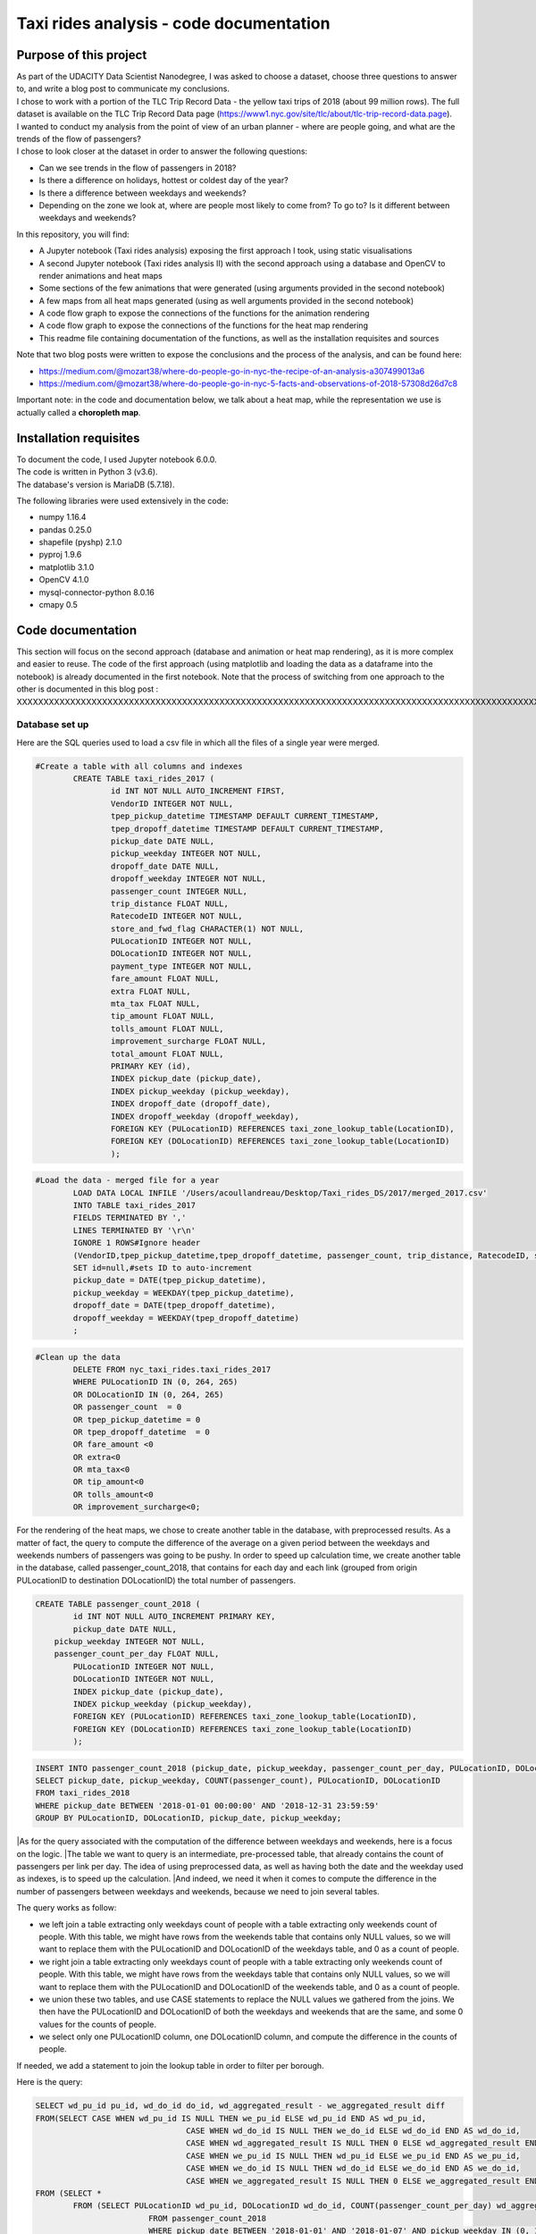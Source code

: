 =========================================
Taxi rides analysis - code documentation
=========================================


-----------------------
Purpose of this project
-----------------------

| As part of the UDACITY Data Scientist Nanodegree, I was asked to choose a dataset, choose three questions to answer to, and write a blog post to communicate my conclusions.
| I chose to work with a portion of the TLC Trip Record Data - the yellow taxi trips of 2018 (about 99 million rows). The full dataset is available on the TLC Trip Record Data page (https://www1.nyc.gov/site/tlc/about/tlc-trip-record-data.page).

| I wanted to conduct my analysis from the point of view of an urban planner - where are people going, and what are the trends of the flow of passengers?
| I chose to look closer at the dataset in order to answer the following questions:

- Can we see trends in the flow of passengers in 2018?
- Is there a difference on holidays, hottest or coldest day of the year?
- Is there a difference between weekdays and weekends?
- Depending on the zone we look at, where are people most likely to come from? To go to? Is it different between weekdays and weekends?


In this repository, you will find:

- A Jupyter notebook (Taxi rides analysis) exposing the first approach I took, using static visualisations
- A second Jupyter notebook (Taxi rides analysis II) with the second approach using a database and OpenCV to render animations and heat maps
- Some sections of the few animations that were generated (using arguments provided in the second notebook)
- A few maps from all heat maps generated (using as well arguments provided in the second notebook)
- A code flow graph to expose the connections of the functions for the animation rendering
- A code flow graph to expose the connections of the functions for the heat map rendering
- This readme file containing documentation of the functions, as well as the installation requisites and sources


Note that two blog posts were written to expose the conclusions and the process of the analysis, and can be found here:

- https://medium.com/@mozart38/where-do-people-go-in-nyc-the-recipe-of-an-analysis-a307499013a6
- https://medium.com/@mozart38/where-do-people-go-in-nyc-5-facts-and-observations-of-2018-57308d26d7c8

Important note: in the code and documentation below, we talk about a heat map, while the representation we use is actually called a **choropleth map**.


-----------------------
Installation requisites
-----------------------

| To document the code, I used Jupyter notebook 6.0.0.
| The code is written in Python 3 (v3.6).
| The database's version is MariaDB (5.7.18). 


The following libraries were used extensively in the code:

- numpy 1.16.4
- pandas 0.25.0
- shapefile (pyshp) 2.1.0
- pyproj 1.9.6
- matplotlib 3.1.0
- OpenCV 4.1.0
- mysql-connector-python 8.0.16
- cmapy 0.5



------------------
Code documentation
------------------

This section will focus on the second approach (database and animation or heat map rendering), as it is more complex and easier to reuse. 
The code of the first approach (using matplotlib and loading the data as a dataframe into the notebook) is already documented in the first notebook.
Note that the process of switching from one approach to the other is documented in this blog post : XXXXXXXXXXXXXXXXXXXXXXXXXXXXXXXXXXXXXXXXXXXXXXXXXXXXXXXXXXXXXXXXXXXXXXXXXXXXXXXXXXXXXXXXXXXXXXXXXXXXXXXXXXXXXXXXXXXXXXXXXXXXXXXXXXXX


Database set up
---------------

Here are the SQL queries used to load a csv file in which all the files of a single year were merged.

.. code:: sql

 	#Create a table with all columns and indexes
		CREATE TABLE taxi_rides_2017 (
			id INT NOT NULL AUTO_INCREMENT FIRST,
			VendorID INTEGER NOT NULL,
			tpep_pickup_datetime TIMESTAMP DEFAULT CURRENT_TIMESTAMP,
			tpep_dropoff_datetime TIMESTAMP DEFAULT CURRENT_TIMESTAMP,
			pickup_date DATE NULL,
			pickup_weekday INTEGER NOT NULL,
			dropoff_date DATE NULL,
			dropoff_weekday INTEGER NOT NULL,
			passenger_count INTEGER NULL,
			trip_distance FLOAT NULL,
			RatecodeID INTEGER NOT NULL,
			store_and_fwd_flag CHARACTER(1) NOT NULL,
			PULocationID INTEGER NOT NULL,
			DOLocationID INTEGER NOT NULL,
			payment_type INTEGER NOT NULL,
			fare_amount FLOAT NULL,
			extra FLOAT NULL,
			mta_tax FLOAT NULL,
			tip_amount FLOAT NULL,
			tolls_amount FLOAT NULL,
			improvement_surcharge FLOAT NULL,
			total_amount FLOAT NULL,
			PRIMARY KEY (id),
			INDEX pickup_date (pickup_date),
			INDEX pickup_weekday (pickup_weekday),
			INDEX dropoff_date (dropoff_date),
			INDEX dropoff_weekday (dropoff_weekday),
			FOREIGN KEY (PULocationID) REFERENCES taxi_zone_lookup_table(LocationID),
			FOREIGN KEY (DOLocationID) REFERENCES taxi_zone_lookup_table(LocationID)
			);

.. code:: sql

.. code:: sql

	#Load the data - merged file for a year
		LOAD DATA LOCAL INFILE '/Users/acoullandreau/Desktop/Taxi_rides_DS/2017/merged_2017.csv' 
		INTO TABLE taxi_rides_2017 
		FIELDS TERMINATED BY ',' 
		LINES TERMINATED BY '\r\n'
		IGNORE 1 ROWS#Ignore header
		(VendorID,tpep_pickup_datetime,tpep_dropoff_datetime, passenger_count, trip_distance, RatecodeID, store_and_fwd_flag, PULocationID,	DOLocationID, payment_type, fare_amount, extra, mta_tax, tip_amount, tolls_amount, improvement_surcharge, 	total_amount) 
		SET id=null,#sets ID to auto-increment
		pickup_date = DATE(tpep_pickup_datetime),
		pickup_weekday = WEEKDAY(tpep_pickup_datetime), 
		dropoff_date = DATE(tpep_dropoff_datetime), 
		dropoff_weekday = WEEKDAY(tpep_dropoff_datetime)
		;

.. code:: sql

.. code:: sql

	#Clean up the data
		DELETE FROM nyc_taxi_rides.taxi_rides_2017 
		WHERE PULocationID IN (0, 264, 265) 
		OR DOLocationID IN (0, 264, 265) 
		OR passenger_count  = 0 
		OR tpep_pickup_datetime = 0 
		OR tpep_dropoff_datetime  = 0 
		OR fare_amount <0 
		OR extra<0 
		OR mta_tax<0 
		OR tip_amount<0 
		OR tolls_amount<0 
		OR improvement_surcharge<0;

.. code:: sql


For the rendering of the heat maps, we chose to create another table in the database, with preprocessed results. As a matter of fact, the query to compute the difference of the average on a given period between the weekdays and weekends numbers of passengers was going to be pushy. In order to speed up calculation time, we create another table in the database, called passenger_count_2018, that contains for each day and each link (grouped from origin PULocationID to destination DOLocationID) the total number of passengers.

.. code:: sql

	CREATE TABLE passenger_count_2018 (
		id INT NOT NULL AUTO_INCREMENT PRIMARY KEY,
		pickup_date DATE NULL,
	    pickup_weekday INTEGER NOT NULL,
	    passenger_count_per_day FLOAT NULL,
		PULocationID INTEGER NOT NULL,
		DOLocationID INTEGER NOT NULL,
		INDEX pickup_date (pickup_date),
		INDEX pickup_weekday (pickup_weekday),
		FOREIGN KEY (PULocationID) REFERENCES taxi_zone_lookup_table(LocationID),
		FOREIGN KEY (DOLocationID) REFERENCES taxi_zone_lookup_table(LocationID)
		);

.. code:: sql

.. code:: sql

	 INSERT INTO passenger_count_2018 (pickup_date, pickup_weekday, passenger_count_per_day, PULocationID, DOLocationID) 
	 SELECT pickup_date, pickup_weekday, COUNT(passenger_count), PULocationID, DOLocationID
	 FROM taxi_rides_2018
	 WHERE pickup_date BETWEEN '2018-01-01 00:00:00' AND '2018-12-31 23:59:59'
	 GROUP BY PULocationID, DOLocationID, pickup_date, pickup_weekday;

.. code:: sql


|As for the query associated with the computation of the difference between weekdays and weekends, here is a focus on the logic. 
|The table we want to query is an intermediate, pre-processed table, that already contains the count of passengers per link per day. The idea of using preprocessed data, as well as having both the date and the weekday used as indexes, is to speed up the calculation.
|And indeed, we need it when it comes to compute the difference in the number of passengers between weekdays and weekends, because we need to join several tables.

The query works as follow:

- we left join a table extracting only weekdays count of people with a table extracting only weekends count of people. With this table, we might have rows from the weekends table that contains only NULL values, so we will want to replace them with the PULocationID and DOLocationID of the weekdays table, and 0 as a count of people.
- we right join a table extracting only weekdays count of people with a table extracting only weekends count of people. With this table, we might have rows from the weekdays table that contains only NULL values, so we will want to replace them with the PULocationID and DOLocationID of the weekends table, and 0 as a count of people.
- we union these two tables, and use CASE statements to replace the NULL values we gathered from the joins. We then have the PULocationID and DOLocationID of both the weekdays and weekends that are the same, and some 0 values for the counts of people.
- we select only one PULocationID column, one DOLocationID column, and compute the difference in the counts of people.

If needed, we add a statement to join the lookup table in order to filter per borough.

Here is the query:

.. code:: sql

	SELECT wd_pu_id pu_id, wd_do_id do_id, wd_aggregated_result - we_aggregated_result diff
	FROM(SELECT CASE WHEN wd_pu_id IS NULL THEN we_pu_id ELSE wd_pu_id END AS wd_pu_id, 
					CASE WHEN wd_do_id IS NULL THEN we_do_id ELSE wd_do_id END AS wd_do_id,
					CASE WHEN wd_aggregated_result IS NULL THEN 0 ELSE wd_aggregated_result END AS wd_aggregated_result,
					CASE WHEN we_pu_id IS NULL THEN wd_pu_id ELSE we_pu_id END AS we_pu_id, 
					CASE WHEN we_do_id IS NULL THEN wd_do_id ELSE we_do_id END AS we_do_id,
					CASE WHEN we_aggregated_result IS NULL THEN 0 ELSE we_aggregated_result END AS we_aggregated_result
	FROM (SELECT *
		FROM (SELECT PULocationID wd_pu_id, DOLocationID wd_do_id, COUNT(passenger_count_per_day) wd_aggregated_result
				FROM passenger_count_2018
				WHERE pickup_date BETWEEN '2018-01-01' AND '2018-01-07' AND pickup_weekday IN (0, 1, 2, 3, 4) 
				GROUP BY wd_pu_id, wd_do_id) as weekdays
		LEFT JOIN (SELECT PULocationID we_pu_id, DOLocationID we_do_id, COUNT(passenger_count_per_day) we_aggregated_result
				FROM passenger_count_2018
				WHERE pickup_date BETWEEN '2018-01-01' AND '2018-01-07' AND pickup_weekday IN (5, 6) 
				GROUP BY we_pu_id, we_do_id) as weekends
		ON weekdays.wd_pu_id = weekends.we_pu_id AND weekdays.wd_do_id = weekends.we_do_id
		UNION 
	   SELECT *
		FROM (SELECT PULocationID wd_pu_id, DOLocationID wd_do_id, COUNT(passenger_count_per_day) wd_aggregated_result
				FROM passenger_count_2018
				WHERE pickup_date BETWEEN '2018-01-01' AND '2018-01-07' AND pickup_weekday IN (0, 1, 2, 3, 4) 
				GROUP BY wd_pu_id, wd_do_id) as weekdays
		RIGHT JOIN (SELECT PULocationID we_pu_id, DOLocationID we_do_id, COUNT(passenger_count_per_day) we_aggregated_result
				FROM passenger_count_2018
				WHERE pickup_date BETWEEN '2018-01-01' AND '2018-01-07' AND pickup_weekday IN (5, 6) 
				GROUP BY we_pu_id, we_do_id) as weekends
		ON weekdays.wd_pu_id = weekends.we_pu_id AND weekdays.wd_do_id = weekends.we_do_id) as table_1) as table_2;

.. code:: sql


The flow of the code - animation rendering
------------------------------------------

| First of all, the script takes as an input a dictionary with the set of parameters used to determine what to render. The details on what this dictionary should contain is **provided in the next sub-section**.
| All arguments are used by the script (make_flow_animation) to call the functions that will perform the rendering operations.

| The first functions call **process the shapefile** (shp_to_df and process_shape_boundaries). 
| Then comes the **drawing of the base map**. The main function (draw_base_map) receives a dictionary as an input, and returns both the base map (image object) and the projection used to scale the objects rendered on the image. 

.. code:: python

 draw_dict = {'image_size':image_size, 'render_single_borough':render_single_borough,
              'map_type':map_type, 'title':title, 
              'shape_dict':shape_boundaries, 'df_sf':df_sf}

.. code:: python

The scrip then queries the the database, using process_query_arg.
The script finally calls the function in charge of **processing and rendering the animation** (render_animation_query_output). It also accepts a dictionary as an input.

.. code:: python

	render_animation_dict = {'time_granularity':time_granularity, 'period':period,'weekdays':weekdays,'base_map':base_map,
	'filter_query_on_borough':filter_query_on_borough,'projection':projection, 'map_type':map_type,
	'image_size':image_size,'shape_dict':shape_boundaries, 'df_sf':df_sf,'database':database, 
	'data_table':data_table, 'lookup_table':lookup_table,'aggregated_result':aggregated_result, 
	'render_single_borough':render_single_borough,'video_title':title}

.. code:: python

The function process_query_arg is in charge of building and executing the query using prepare_sql_query and make_sql_query, and returns the result of the query. The query result is provided as a dictionary, which key is the date of reference for the result given (either a single date or the first day of the week the data provided as a list for the value in the dictionary was aggregated for).

The function (render_animation_query_output) is actually in charge of three things:

- build the query
- render each frame
- build one or more videos with all the frames rendered

To build the query, the function (build_query_dict) is called, and is passed a dictionary as an argument.

.. code:: python

	query_dict = {'data_table':'taxi_rides_2018', 'lookup_table':'taxi_zone_lookup_table', 
				'aggregated_result':'avg', 'date':single_date, 
				'specific_weekdays':'on_specific_weekdays', 'filter_query_on_borough':'Manhattan'}

.. code:: python


For simplification, as the number of passengers that travel *between two days* (i.e leave one day and arrive the next, because they	travel around midnight) is negligeable compared to the rest of the trips, we **use the pick up date as a reference for the date**.

Using this query_dict obtained, the rendering of each frame is taken care of by the (render_all_frames) function. This function also uses a dictionary as an input.

.. code:: python

 render_frame_dict = {'query_dict':query_dict, 'database':database,
                      'base_map':base_map, 'converted_shape_dict': converted_shape_dict,
                      'map_type':map_type, 'frames': frames,
                      'video_title': title}

.. code:: python

This function (render_all_frames) takes care of:

- rendering each frame, using render_frame, that returns an image object, after calculating the position and rendering the points on a copy of the base map
- appending each frame to a list of all frames, that will be used to build the animation (by the render_animation_query_output function).


| A graph is provided in this repository with the logical flow of the code.
| Note that other support functions are used and not mentioned here but included in the graph and the documentation below.
 

The flow of the code - chloropleth map rendering
------------------------------------------

This function, overall, will follow pretty much the same flow, to the exception that it is not as flexible regarding the maps we render - by default, we will render all of them. Which means that upon lauching the script, we will see as an output:

- one map per zone showing the whole city with incoming flow
- one map per zone showing the whole city with outgoing flow
- one map per zone focused on the borough the zone belongs to with incoming flow
- one map per zone focused on the borough the zone belongs to with outgoing flow


| What we choose, however, is whether we want to represent the count or average of passengers on the whole year, or a difference between weekdays and weekends flows. 
| Likewise, the script takes as an input a dictionary with the set of parameters used to determine what to render. The details on what this dictionary should contain is **provided in the next sub-section**.
| All arguments are used by the script (make_heat_map) to call the functions that will perform the rendering operations.


The logic is similar to the one of the animation rendering, though not exactly the same:

- process the shapefile
- build the query
- execute the query
- process the query results (split to incoming and outgoing dictionaries)
- for each zone id, render two maps (whole city and borough focused) for incoming flow
- for each zone id, render two maps (whole city and borough focused) for outgoing flow


| The first functions call **process the shapefile** (shp_to_df and process_shape_boundaries). We store the results of this first processing step in a dictionary (render_heat_map_dict) that will be used as an input to render the maps.
| The script then calls the functions to **build the query, execute the query and process the results**. The output of these functions are also added to the render_heat_map_dict. 
| Finally, the (render_heat_map_query_output) function is called twice, once for the incoming flow and once for the outgoing flow.


This last function (render_heat_map_query_output) is provided a dictionary for each flow direction. This dictionary is built using the zone_id as a key, and a list of tuples as a value. The list of tuples contains the id of the zone 'linked' to the key zone id and the weight (number of passengers) of that link. So basically, in the incoming dictionary we have as a key the zone_idof the zones where people *go to*, and as a list the zone id of where they come from and how many people went. For example, for a given period, n passengers went to zone A coming from zone B, m passengers coming from zone C. The dictionary will look like this:

.. code:: python

	incoming_dict = {'A';[(B, n), (C,m)]}

.. code:: python


The logic is the same for the outgoing flow, except that the tuple now contains the zone_id of the zones where people *go* while coming from the key zone. 

The function (render_heat_map_query_output) will loop through the keys of either dictionary, and for each zone execute the following actions:

- associate to the zone_id a zone name and a borough name
- build the file name that will be used to save the output map image
- render the map for the whole city
- render the map borough focused

The last two steps are performed using yet another function called (render_map), that also accepts a dictionary as an input:

.. code::python

	render_map_dict_borough = {'map_to_render':borough_name, 'zone_id': zone_id, 
	                         	'trips_list':trips_list, 'draw_dict':draw_dict,
	                         	'file_name':borough_file_name}

.. code::python


To render the map using the (render_map), the following steps are performed:

- draw the base map (using the same function than for the animation)
- build the dictionary of shape boundaries (using the same function than for the animation)
- highlight the zone we are drawing the maps for
- color the shapes of the zones linked to it (either from where passengers are coming, or where they are going to)
- add the legend and other informational text
- save the image using the file name


A graph is provided in this repository with the logical flow of the code.
Note that other support functions are used and not mentioned here but included in the graph and the documentation below. 



Main script input
-----------------

**To render animations**

This is the dictionary to pass as an input to the make_flow_animation function:

.. code:: python 

	animation_dict = {'shp_path':shp_path, 'image_size':(1920,1080), 'map_to_render':['total', 'Manhattan'],
						'render_single_borough':False, 'filter_query_on_borough':False, 
						'title':'General flow of passengers in 2018', 'db':'nyc_taxi_rides', 
	 					'data_table':'taxi_rides_2018', 'lookup_table':'taxi_zone_lookup_table', 
						'aggregated_result':'count', 'time_granularity':'period', 
	 					'period':['2018-01-01','2018-01-03'], 'weekdays':(), 'aggregated_period':False}

.. code:: python 


Arguments:

- shp_path: the path to the shapefile used to render the base map
- image_size: the size of each frame [width, height]
- map_to_render: the base map(s) we want animations for. Always provided as a list. If more than one item is in the list, one animation per item will be rendered.
- render_single_borough: whether we want to focus on a single borough and render only the borough, or if we simply want to center and zoom on a borough but still render the rest of the map
- filter_query_on_borough: whether we want to execute the query filtering on a borough, or if we want the results for the whole city
- title: the title to display in the animation
- db: the name of the database to connect to
- data_table: the table in which to fetch the data (in our case, the table in which we have the data for 2018)
- lookup_table: the taxi zone lookup table, to match a zone id with the name of a borough
- aggregated_result: the type of result we want from the query, either avg or count (note that the query results will always be structured 'PULocationID', 'DOLocationID', aggregated_result).
- time_granularity: if we want to filter for specific weekdays or we want results for every day in the provided period
- period: the time interval to consider for the query. If we want for a single date, start and end date should be inputted the same.
- weekdays: the index of the weekday(s) we want data for (0 being Monday, 6 being Sunday). If we want to filter on one or more weekday, time_granularity should be set to 'on_specific_weekdays'. If we we do not want to filter on any weekday, time_granularity should be set to 'period' and the array of weekdays left empty ().
- aggregated_period: whether we want the results to be shown for each day, or aggregated per week

**To render heat maps**

This is the dictionary to pass as an input to the make_heat_map function:

.. code:: python 

	heat_map_dict = {'shp_path':shp_path, 'image_size':(1920,1080),'db':'nyc_taxi_rides', 
					'data_table':'passenger_count_2018','lookup_table':'taxi_zone_lookup_table', 
					'aggregated_result':'count', 'weekdays_vs_weekends':True,
					'period':['2018-01-01','2018-01-07'], 'render_single_borough':False,
					'filter_query_on_borough':False,'title':'Title'} 

.. code:: python 

Arguments:

- shp_path: the path to the shapefile used to render the base map
- image_size: the size of each frame [width, height]
- db: the name of the database to connect to
- data_table: the table in which to fetch the data (in our case, the table in which we have the data for 2018)
- lookup_table: the taxi zone lookup table, to match a zone id with the name of a borough
- aggregated_result: the type of result we want from the query, either avg or count (note that the query results will always be structured 'PULocationID', 'DOLocationID', aggregated_result).
- weekdays_vs_weekends: flag to indicate whether we want to build the heat map looking at the difference of the flow between weekdays and weekends, or if we want the aggregated_result on the whole period.
- period: the time interval to consider for the query. If we want for a single date, start and end date should be inputted the same.
- render_single_borough: whether we want to focus on a single borough and render only the borough, or if we simply want to center and zoom on a borough but still render the rest of the map
filter_query_on_borough: whether we want to execute the query filtering on a borough, or if we want the results for the whole city
- title: the title to display on the heat map



Focus on some choices and decisions made
----------------------------------------

**Code structure choices**

Two comments here:

- I like when code is flexible, and I tend to want to pass as a parameter pretty much everything - so I used a lot of dictionaries as input objects for my functions
- I like when code is reusable - so I used a lot of functions

But although I tried my best to meet these two requisites, I also hard-coded some attributes in several functions, such as:

- the special dates calendar for 2018 (Christmas, National Day, hottest and coldest day, ....)
- the colours to render
- the positions of the text displayes (legend, titles, ...)
- the scaling of the points 
- the number of frames per second to render

Besides, as mentioned before we use the pick up date as a reference date to assign the flow of passenger to a travel date


**Rendering choices for the animation rendering**

Regarding the colour code used:

- I chose a black background to illuminate the map and allow contrast to be more visible
- I picked the viridis color palette. Although recommended for its smooth transitions that specifically applied to heat maps, I also used two colors to represent the dots in the animations.

Regarding the video parameters:

- I chose a rather high resolution (1920x1080) to allow the image to be of good quality (the more details the better without exageration)
- I chose to render 30 fps, to give time to see the animation at normal speed. But I could have gone for 60 to be able to record in slow motion using video editing afterwards

Regarding the plot itself:

- I chose to normalize the weight of the point based on the max number of passengers of the whole period analysed, which means that from one day to another, the points will have a size varying between the max and the min of passengers on the whole period. It can be that for day with low traffic, the contrast in the size of the points is not very obvious. 
- What is represented is actually the flow of people from one zone to another, extrapolated to make the point move between its origin and its destination. I.e not an itinerary, not a time related position of people. Just an animation of the flow of people between one origin and one destination, averaged or counted per day. 

**Rendering choices for the heat map rendering**

Regarding the colour code used:

- To be consistent with the animation choices, I chose a black background to illuminate the map and allow contrast to be more visible
- However, I used another color palette, where darker (closer to the background color) means few people traveling and lighter means more people traveling. To plot the difference between weekdays and weekends, we use two different tones for positive and negative values, but the logic is the same.


Regarding the plot itself:

- I use a color scale that spans from 0 to max value, and normalize the weight using this scale. It can happens that if the min value of closer to the max value than 0, the contrast between the plotted colors is not evident. 
- One map is dedicated to one zone, highlighted with a thicker yellow outline.

Besides, I decided to create an extra table with preprocessed data in order to speed up the queries to render the maps. 


**Libraries choices**

The comments regarding the libraries are the same.

- I chose to use OpenCV as I was dealing with rendering images and videos. Although it makes it almost trivial to render an image and a video, there are two main limitations I didn't manage to come across:
- the size of the text can only be specified as an integer, as well as the diameter and center of a circle
- there is no relative positioning (we have to specify the position of one pixel used as a reference to draw the shape or the text).


Regarding the other libraries, they appeared as the most appropriate for the task to be performed, and I tried to limit them to the strict minimum.
Note that I used a library for the projection of the coordinates in the first approach, but I ended up writting my own projection function when working on the second approach. 


Note on performance
-------------------

I really tried to optimise both the queries and the code as to minimise computation tasks and memory usage. There are probably improvements that can be done.
To give an idea on how much time it took to run on my environment:

- about 6 minutes to render the maps (so if we render whole year and difference between weekdays and weekends we need about 12 minutes)
- about 23 minutes to render the video of NYC with the whole year
- an extra 15 minutes to render another video of a borough with the same query results
- about 13 minutes to render the video of NYC with only weekdays, aggregated per week
- an extra 3 minutes to render another video of a borough with the same query results



Documentation of the functions
------------------------------

Each function is documented below (purpose, input and output). Most functions are used for both the rendering of the heat map and the animation. See the code flow documentation (above) and graph for more details.

**build_query_dict(render_animation_dict)**

This function builds the query dictionary that will be used to query the database.

Provided several arguments regarding the type of query we want to make, it generates a new dictionary that can simply be injected as an argument to the prepare_sql_query function. 

The input of this function could look like the example below

.. code:: python

	render_animation_dict = {'time_granularity':'period', 'period':['2018-01-01','2018-01-01'] ,
							'weekdays':[0, 1, 2, 3, 4],'filter_query_on_borough':'Manhattan', 
							'base_map':test_map,'map_type':'Manhattan', 'image_size':[1920, 1080],
							'shape_dict':shape_boundaries, 'df_sf':df_sf, 
							'database':'nyc_taxi_rides', 'data_table':'taxi_rides_2018', 
							'lookup_table':'taxi_zone_lookup_table', 'aggregated_result':'avg'}

.. code:: python


Note that:

- time_granularity can have three different values : 'period', 'specific_weekdays'.
- if time_granularity is set to specific_weekdays, then 'weekdays' must have an array with the indexes of the days to query (0 = Monday, 1= Tuesday, ...).
- if time_granularity is set to period, then 'period' must have an array with start and end date. If only a single date is to be queried, the period type should be used, inputting the same date as start date and end date (ex: ['2018-01-01','2018-01-01']).
- the filter_query_on_borough argument is used to filter the query on a specific borough (independent from the map_type rendering constraint that will render only a single borough). It can be provided as False (i.e we don't want to filter the query on a single borough), or with the name of the borough to filter the results on.

Input: the dictionary providing all the details of the rendering we want to make, including what data we want (i.e arguments to pass in the database query) and the rendering specifications (unused in this function). 

Output: the dictionary to pass as an argument to the function that generated the formatted query input.



**calculate_boundaries(points)**

This function returns the coordinates of the max and min points of the boundaries of a shape. 
It is used for a single shape (i.e. finding the extreme limits of a shape) as well as for the entire map. 

Input: list of tuples of coordinates of a shape, or list of all the max and min sets of coordinates of all the shapes of the map. 

Output: the coordinates of the most extreme points of the targeted area (shape or map)



**calculate_centroid(points)**

Given a list of tuples of coordinates this function calculates the mean on each axis.
This is used to obtain the center of a given shape, through the list of points of its boundaries.

Input: list of tuples of coordinates of a shape

Output: the center coordinates of the shape



**compute_color(weight, min_passenger, max_passenger)**

This function returns a BGR array associated with the color_index of a color palette.

The color_index is calculated using the weight we want to represent on the heat map (the number of passengers between two zones, in a dynamic scale depending on the min and max number of passengers traveling to and from a given zone for which we draw the maps.

Input: the weight value, the min and max values of passengers

Output: a BGR color array



**compute_min_max_passengers(trips_list, idx_weight)**

This function returns the min and max values of passengers associated to the traffic of a particular zone (incoming or outgoing flow of people). 

Note that this function has been used only for the heat map rendering but could as well have been used for the animation rendering.

Input: list of tuples, with for each tuple the id of the linked zone (i.e a zone people come from to go to the zone we are look at, or coming from) and the associated number of passengers. The idx_weight passed as an input is used to know at which position in the tuple is the weight variable.

Output: the min and max number of passengers associated to a single zone.



**compute_weight(map_type, weight, max_passenger)**

This function calculates the diameter of the point to render on the map based on the type of map rendered (zoom on a borough or not) and the value of the  aggregated_result of the query (count or avg of passengers on a given 
itinerary. The calculation is actually a normalisation of the values of the aggregated_result.

Input: the map_type (for the scaling), the weight for a single link and the max_number of passengers for the time interval observed. 

Output: the value of the normalized weight to use to render a point.



**convert_id_shape(idx, inverse = False)**

This function converts the id index either from the database query result to the shape_dict index (inverse = False, we want to substract 1), or the inverse (inverse = True).

This function is useful due to the fact that in the database we use the zone id (index from 1 to 263), and with the shape_dict (from the shapefile) we use the row indexes (from 0 to 262).

Input: the index and the direction of the conversion we want to perform

Output: the index converted.



**convert_projection(x, y, projection, inverse=False)**

This function converts coordinates from one projection system to another.

As to simplify centering later on, we also translate the coordinates to the origin. In the case of an inversed projection, we move back the points to their initial absciss. 

Input: x an y coordinates to convert, as well as the "direction" of the projection (i.e whether we want to project from the original coordinate system to the image scale (inverse = False), or the inverse (inverse = True).

Output: the x and y coordinates in the new coordinate system.



**convert_shape_boundaries(zone_shape_dict, projection)**

This function edits the dictionary with the shape boundaries coordinates by converting them to the image scale 'coordinate' system.  

Input: shape boundaries dictionary in the initial coordinate system

Output: a dictionary with for each zone id the set of boundary coordinates in the image scale, centered.



**define_projection(map_max_bound, map_min_bound, image_size)**

This function compute the projection parameter using the coordinates of the max and min points of the area to draw (that we call the map).

It returns the conversion factor value as well as the axis to use to center the area in the image after the conversion. If with the conversion the y-axis is used to scale the image (i.e. the map 'fits' the image on the y_axis), we will have to center the map on the x-axis. 

Note that the image size is hard-coded in this function (high resolution). 

Input: max and min boundaries coordinates tuples of the map to draw

Output: a dictionary with the parameters to perform the projection



**display_general_information_text(image, map_type, video_title)**

This function writes text common to all frames, on the base map in particular.

Input: the image of the base map to write on, the map_type to be able to append the name of a borough if necessary and the video title as provided by the user.

Output: the base map including the legend and the title or the map. 



**display_scale_legend(map_image, font, min_pass, max_pass, colors)**:

This function generates dynamically a color bar scale for a given map, using the min and max values represented, and the compute_color function.

Input: the map on which to draw the legend bad, the font to write the associated text, the min and max values for the flow and all the colors used on the map as an array.

Output: a color bar plotted on the map for the legend


 
**display_specific_text(rendered_frame, date, map_type, min_pass, max_pass)**

This function writes text on a given frame. the text we want to write is the weekday, the date, and whether it is a special date or not. These specific dates are considered for 2018 only (hard-coded).

Input: the frame to write on, the date (as this is what we want to write), as well as the value of the max number and min number of passengers that day to display the legend of the size of the circles.

Output: the text is added to the frame.



**draw_base_map(draw_dict)**

This function returns a base map image of the zone we want to render. It is provided a dictionary with the parameters of the rendering. Such dictionary should look like the example below.

.. code:: python

    draw_dict = {'image_size':[1920, 1080], 'map_type':'Manhattan', 
    			'title':'Passenger flow on Mondays of Jan 2018 in total', 
    			'shape_dict':shape_boundaries, 'df_sf':df_sf}

.. code:: python


Input: a dictionary with the attributes of the rendering, such as the image size, the title, the targeted area to draw (total for the whole city, or a single borough provided with its name), the shape boundaries dictionary in the initial coordinate system, and the dataframe obtained from the shapefile (to make the association of zone id and borough name).

Output: the image of the base map as well as the projection used to draw it.



**find_max_coords(shape_dict)**

This function is used to obtain the set of max and min coordinates of an entire map.

It uses another function to perform the comparison of the values of the coordinates (calculate_boundaries). 

Input: the shape dictionary, in which for all shape there is the max and min tuples. The function regroups all the max and min into a list to use the calculate_boundaries function.

Output: the coordinates of the most extreme points of the map.



 **find_names(zone_id, df_sf)**

This function simply returns the name of the zone associated to a zone_id as well as the name of the borough it belongs to.

Input: zone_id, dataframe extracted from the shapefile to find the correspondance between an id and the names.

Output: the zone name and its borough name.



**get_shape_set_to_draw(map_type, shape_dict, df_sf, image_size)**

This function returns the dictionary of all shapes that will be drawn on the base map, depending on the choice of the user to draw either the whole city or just a borough.

The dictionary is indexed per zone_id (0 to 262, so would need conversion to match the index scale of PULocationID and DOLocationID, 1 to 263), with for each zone a dictionary with all relevant *converted* coordinates (boundary points, center, max and min boundary points). 

Note: we perform the conversion on the coordinates of the shapes we want to draw only. This is why we first reduce the dictionary of shapes to draw to a borough if needed. 

Input: the targeted base map type, the shape boundaries dictionary in the initial coordinate system, the image_size (to calculate the projection parameters) and the dataframe obtained from the shapefile (to select only zones from a specific borough).

Output: a dictionary for only the zones to draw with the boundary coordinates in the image scale, and centered, as well as the projection used.



**interpolate_next_position(origin_coords, destination_coords, tot_frames, curr_frame)**

This function calculates the position of a point to render on a map based on the distance to cross (between origin and destination), in the total number of frames we want (for example 60), and based on the current frame we are rendering.
The idea is to go from origin to destination in tot_frames, moving a little bit between each frame. 

Input: the coordinates of the origin and destination, to know the distance to cross, the total number of frames we have to cross this distance, and the current frame we render to know where the point should be. 

Output: the coordinates of the point to render at the given frame. 



**make_flow_animation(animation_dict)**

This is the main script to render animations. It accepts a dictionary as input (see above the details about the input), and returns the animations processed according to the parameters set by the user. 

Input: rendering parameters dictionary (see above the details about the input).

Output: video(s) of the animations.



**make_heat_map(heat_map_dict)**

This is the main script to render chloropleth maps (not really heat maps at this point, but it could!). It accepts a dictionary as input (see above the details about the input), and returns the animations processed according to the parameters set by the user. 

Input: rendering parameters dictionary (see above the details about the input).

Output: video(s) of the animations.



**make_video_animation(frames, image_size, map_type)**

This function renders the animation using all the frames already rendered. 

Input: all the frames to append to the video, the image size and the map_type used to 
build the title of the video. 

Output: the animation as a .avi file. 



**make_sql_query(query, database)** 

This function connects to the database and execute the query. It returns the result as an array of tuples. 

Input: the formatted query and the database to execute the query on.

Output: the query results.



**prepare_heat_map_sql_query(query_dict)**

This function is very similar to the prepare_sql_query used for the animation.
It returns the query to execute on the database, which result will be used to be plotted on the base map as to build visualizations. 

It is provided a dictionary with the parameters of the query. Such dictionary should look like the example below.

.. code:: python

	query_dict = {'data_table':'taxi_rides_2018', 'lookup_table':'taxi_zone_lookup_table', 
	              'aggregated_result':'avg', 'date':single_date, 
	              'specific_weekdays':'weekdays_vs_weekends', 'filter_query_on_borough':'Manhattan'}

.. code:: python

Input: a dictionary with the attributes of the query, such as

- the data table (year table) and the lookup table (that will match the zone id with the borough name if we want to filter the query on a single borough)
- the type of aggregated result we want (count or avg)
- the time granularity: for a period and whether we want to compute the difference between weekdays traffic and weekends traffic
- whether we want to filter the query on a single borough

Note that:

- the query results will always be structured 'PULocationID', 'DOLocationID', aggregated_result on the passenger_count column. If we wanted to fetch other data (other columns, or the aggregated_result type on a another column), we would need to change the format of the query in this function (MySQL syntaxt).

Output: the query to execute formatted.



**prepare_sql_query(query_dict)**

This function returns the query to execute on the database, which result will be used to be plotted on the base map as to build visualizations. 
It is provided a dictionary with the parameters of the query.  Such dictionary should look like the example below.

.. code:: python

    query_dict = {'data_table':'taxi_rides_2018', 'lookup_table':'taxi_zone_lookup_table', 
                  'aggregated_result':'avg', 'date':single_date, 
                  'specific_weekdays':'on_specific_weekdays', 'filter_query_on_borough':'Manhattan'}

..code:: python

Input: a dictionary with the attributes of the query, such as

- the data table (year table) and the lookup table (that will match the zone id with the borough name if we want to filter the query on a single borough)
- the type of aggregated result we want (count or avg)
- the time granularity: for a single date (multiple queries should be made for each date if the rendering is wanted for a time period)
- whether we want to filter the query on a single borough

Note that:

- the specific_weekdays argument is used by another function to filter the single_date to pass.
- the query results will always be structured 'PULocationID', 'DOLocationID', aggregated_result on the passenger_count column. If we wanted to fetch other data (other columns, or the aggregated_result type on a another column), we would need to change the format of the query in this function (MySQL syntaxt).

Output: the query to execute formatted.  



**process_heat_map_query_results(query_results)**

This function transforms the results of the query (provided in the form of a list of tuples (origin_zone_id, destination_zone_id, number_passenger) into two dictionaries.

These dictionaries are built using the zone_id as a key, and a list of tuples as a value. The list of tuples contains the id of the zone 'linked' to the key zone id and the weight (number of passengers) of that link. So basically, in the incoming dictionary we have as a key the zone_idof the zones where people *go to*, and as a list the zone id of where they come from and how many people went. For example, for a given period, n passengers went to zone A coming from zone B, 
m passengers coming from zone C. The dictionary will look like this:

..code:: python

 	incoming_dict = {'A';[(B, n), (C,m)]}

..code:: python

The logic is the same for the outgoing flow, except that the tuple now contains the zone_id of the zones where people *go* while coming from the key zone. 

Input: the query results

Output: two dictionaries, incoming and outgoing flow


**process_query_arg(render_animation_dict)**

This function uses the same dictionary as render_animation_query_output as an input. It is in charge of building the query and executing it on the database. It returns a dictionary as an output, with the date used for the query as a key and the array of results as a value.

Input: the render_animation_dict (see function render_animation_query_output for details)

Output: the query results dictionary.


**process_shape_boundaries(df_sf, sf)**

This function builds a dictionary with the shape boundaries coordinates before conversion, for each zone id available in the shape file. 

Input: shapefile and dataframe converted from the shapefile (the dataframe is used only to get the zone_id number).

Output: a dictionary with for each zone id the set of boundary coordinates the initial coordinate system.



**reduce_shape_dict_to_borough(shape_dict, df_sf, borough_name)**

This function returns a reduced dictionary of shapes limited to the borough which name is provided as an argument. The dictionary is indexed per zone_id (0 to 262, so would need conversion to match the index scale of PULocationID and DOLocationID, 1 to 263), with for each zone a dictionary with all relevant coordinates (boundary points, center, max and min boundary points) in the original coordinate system (since the dictionary provided as an input is not yet converted).

Input: the shape boundaries dictionary in the initial coordinate system, the borough name we want to select zones from and the dataframe obtained from the shapefile (to make the association of zone id and borough name).

Output: a dictionary for only the zones to draw with the of boundary coordinates in the initial coordinate system.



**render_all_frames(render_frame_dict)**

This function renders all the frames of a single date (60 frames per date), and returns the list of frames as a list, that is then used by another function to build the video of the animation.

The input dictionary can be as follows:

.. code:: python

    render_frame_dict = {'query_date':query_date, 'query_result': query_result, database':database,
                        'base_map':base_map, 'converted_shape_dict': converted_shape_dict,
                        'map_type':map_type, 'frames': frames,'agg_per':True,
                        'video_title': title, 'min_pass': min_passenger, 'max_passs':max_passenger}

.. code:: python                    

The arguments are:

- query_date: the reference date for the query (either single date used to query the database, or the first day of the week an aggregation is done for)
- query_result: the results of the query
- database: the database to connect to
- base_map: the map to plot the points on
- converted_shape_dict: the dictionary with the shapes converted to the coordinate system of the base map we use
- map_type: whether we want to center on a single borough (and either plot it alone or with other boroughs around), or the entire city map
- frames: the list of frames already rendered (we want to append all frames of the video)
- video_title: the name to give to the 
- agg_per: whether we aggregate the data per week on the given time interval
- min_pass : the min number of passengers on the whole period
- max_pass : the max number of passengers on the whole period


Input: a dictionary with the arguments provided by the user on what and how to render.

Output: all the frames to build the animation on. 



**render_animation_query_output(render_animation_dict)**

This function renders the animation using all the arguments provided by the user on how to render it (what to render, what query to make, ...).
It relies on a lot of other functions, such as the function that builds the animation, builds the query, executes the query,....

The input dictionary can be as follows:

.. code:: python

    render_animation_dictrender_frame_dict = {'time_granularity':time_granularity, 'period':period,  
         'weekdays':weekdays,'filter_query_on_borough':filter_query_on_borough, 
         'base_map':base_map,'projection':projection, 'map_type':map_type,
        'image_size':image_size,'shape_dict':shape_boundaries, 'df_sf':df_sf, 
         'database':database, 'data_table':data_table, 
         'lookup_table':lookup_table, 'aggregated_result':aggregated_result}

.. code:: python

The arguments are:

- time_granularity: if we want to plot for a whole period or specific weekdays (see function build_query_dict for more details)
- period: the start and end dates we want to plot for (see function build_query_dict for more details)
- weekdays: the specific weekdays indexes we want to query (see function build_query_dict for more details)
- filter_query_on_borough: if we want the query to return only rows for a single borough, as opposed to the whole city
- base_map: the map to plot the points on
- projection: the projection used to plot the base map, as to plot on the same scale the points to render on top of the base map
- map_type: whether we want to center on a single borough (and either plot it alone or with other boroughs around), or the entire city map
- image_size: the size of each frame in pixels
- shape_dict: the boundaries dictionary (see function process_shape_boundaries for more details)
- df_sf: the dataframes extracted from the shapefile, used solely to match a zone id to its borough, when limiting the rendering to a borough
- database: the database to connect to
- data_table: the table on which to run the queries
- lookup_table: the table used to match the zone id with a borough, when limiting the results of a query to a borough
- aggregated_results: either count or avg, the aggregation of the data we want on the number of passengers commuting.
- render_single_borough: whether we have a single borough rendered or the whole map (that can be focused on a borough)

Note that we have two arguments related to the borough:

- map_type, to know what base map we want to draw (either full map or only a borough)
- filter_query_on_borough, dedicated to the query (we may want to query for the whole city but plot only on a borough and see points cominng from or going outside the borough boundaries, or we may want to reduce our query results to the borough we are plotting)


Input: a dictionary with the arguments provided by the user on what and how to render.

Output: the animation as a .avi file. 



**render_frame(frame, base_map, query_results, converted_shape_dict, map_type)**

This function renders a single frame on a copy of the base map using the query results, the shape dictionary converted to the proper coordinate system and another function dedicated to rendering the point on the image. 

Input: the base map to use as a reference, the query results, the shape coordinates dictionary to get the coordinates of the centers of the shape (to render the points), the current frame number being rendered as well as whether we render a single borough or not.

This last argument is used to scale the size of the points (made smaller if the full map is rendered, and bigger otherwise). 

Output: the image of the frame with the points rendered based on the query results.
  


**render_heat_map_query_output(render_heat_map_dict)**

This function renders all maps for the whole city and all borough-focused maps, for both outgoing and incoming flows. This function relies on the render_map function to render each single map.
It is also responsible for drawing the legend and saving the final image.

It accepts as an input dictionary the following example (for outgoing flow, similar for incoming flow):

.. code:: python

    render_heat_map_dict_out = {'draw_dict':draw_dict, 'flow_dict':outgoing_flow, 
                            'flow_dir': 'out','time_granularity':time_granularity}

.. code:: python

The arguments are:

- draw_dict: all the details needed to build the base map
- flow_dict: the query results dictionary for outgoing (or incoming flow)
- flow_dir: whether we are rendering 'out'going flow or 'in'coming flow
- time_granularity: either period to render on the whole year, or weekdays_vd_weekends if we want to compute the difference between weekdays traffic and weekends traffic

Input: render_heat_map_dict
    
Output: all the maps generated and saved using the file naming convention



**render_map(render_map_dict)**

This function renders a single map upon request from the render_heat_map_query_output function. It accepts a dictionary as an input, such as:

.. code :: python

        render_map_dict_NYC = {'map_to_render':'total', 'zone_id': zone_id, 
                               'draw_dict':draw_dict, 'min_passenger':min_passenger, 
                               'max_passenger':max_passenger, 'trips_list':trips_list}

.. code ::python

The arguments are:

- map_to_render: whether we render the whole city of NY, or only a borough
- draw_dict: the details to render the base map
- min_passenger: the min number of passengers
- max_passenger: the max number of passengers
- trips_list: a list of tuples with the associated linked zones (zones where people go to from the zone we are building the map for, or coming from), with the number of passengers concerned by this flow (weight of the link).

Note that this function renders the map focusing on a single zone at a time. Therefore the min and max numbers of passengers are related to a single targeted zone. 

Input: a dictionary with the arguments provided by the user on what and how to render.

Output: one single map passed back to the render_heat_map_query_output function. 



**render_point_on_map(x_point, y_point, weight, base_map, colour)**

This function simply renders a circle at the x and y coordinates provided, on the base map provided, and with a diameter matching the weight given. The weight being for example the count of passengers that went from one zone to another.
If the origin and the destination are the same, the point is rendered in a different color. 

Input: the index and the direction of the conversion we want to perform

Output: the index converted.



**shp_to_df(sf)**

This function extracts a dataframe from a shapefile. The dataframe obtaines is used to access more efficiently the list of indexes as well as doing the association between a zone id and its associated borough to be able to filter on a borough.

Input: shapefile

Output: associated dataframe of the input shapefile




-----------------------------
Further work and improvements
-----------------------------

Several paths could be followed to improve the code and the analysis, for example:

- refactoring the code to use classes (OOP)
- make the heat map function more flexible (choose which maps to render)
- represent the variation over time withing one day
- comparing the flow of passengers with the public transportation network, and try to find patterns
- conduct the analysis on a larger dataset, including previous years, or other taxi types (green taxis, FHV)
- observe other parameters than only the passenger count, for example the number of passenger per ride, the spread over time in a day,....


-------------------------------------------
Sources, acknowlegments and related content
-------------------------------------------

First of all, this project wouldn't exist if the TLC did not publish this huge dataset. Having access to such amazing source of information is incredible, and I am grateful it was made possible!

Besides using extensively the documentation of the libraries used, I also looked for help on forums, blog posts, ... the following were particularly useful:

- Stackoverflow for technical difficulties
- https://towardsdatascience.com/basic-time-series-manipulation-with-pandas-4432afee64ea
- https://towardsdatascience.com/mapping-geograph-data-in-python-610a963d2d7f
- https://www.kennethmoreland.com/color-advice/
- https://medium.com/@enriqueav/how-to-create-video-animations-using-python-and-opencv-881b18e41397


While looking at this famous data compilation, I came accross this content that is worth taking a look at!

- https://tlcanalytics.shinyapps.io/tlc_fast_dash/
- https://toddwschneider.com/posts/analyzing-1-1-billion-nyc-taxi-and-uber-trips-with-a-vengeance/#taxi-weather
- https://chih-ling-hsu.github.io/2018/05/14/NYC
- https://www.kdnuggets.com/2017/02/data-science-nyc-taxi-trips.html
- https://medium.com/@linniartan/nyc-taxi-data-analysis-part-1-clean-and-transform-data-in-bigquery-2cb1142c6b8b
- https://colossus.mapd.com/dashboard/10

Finally, this was the first programming and data science project I conducted on my own from beginning to end, and I am grateful for the all the support I had!


